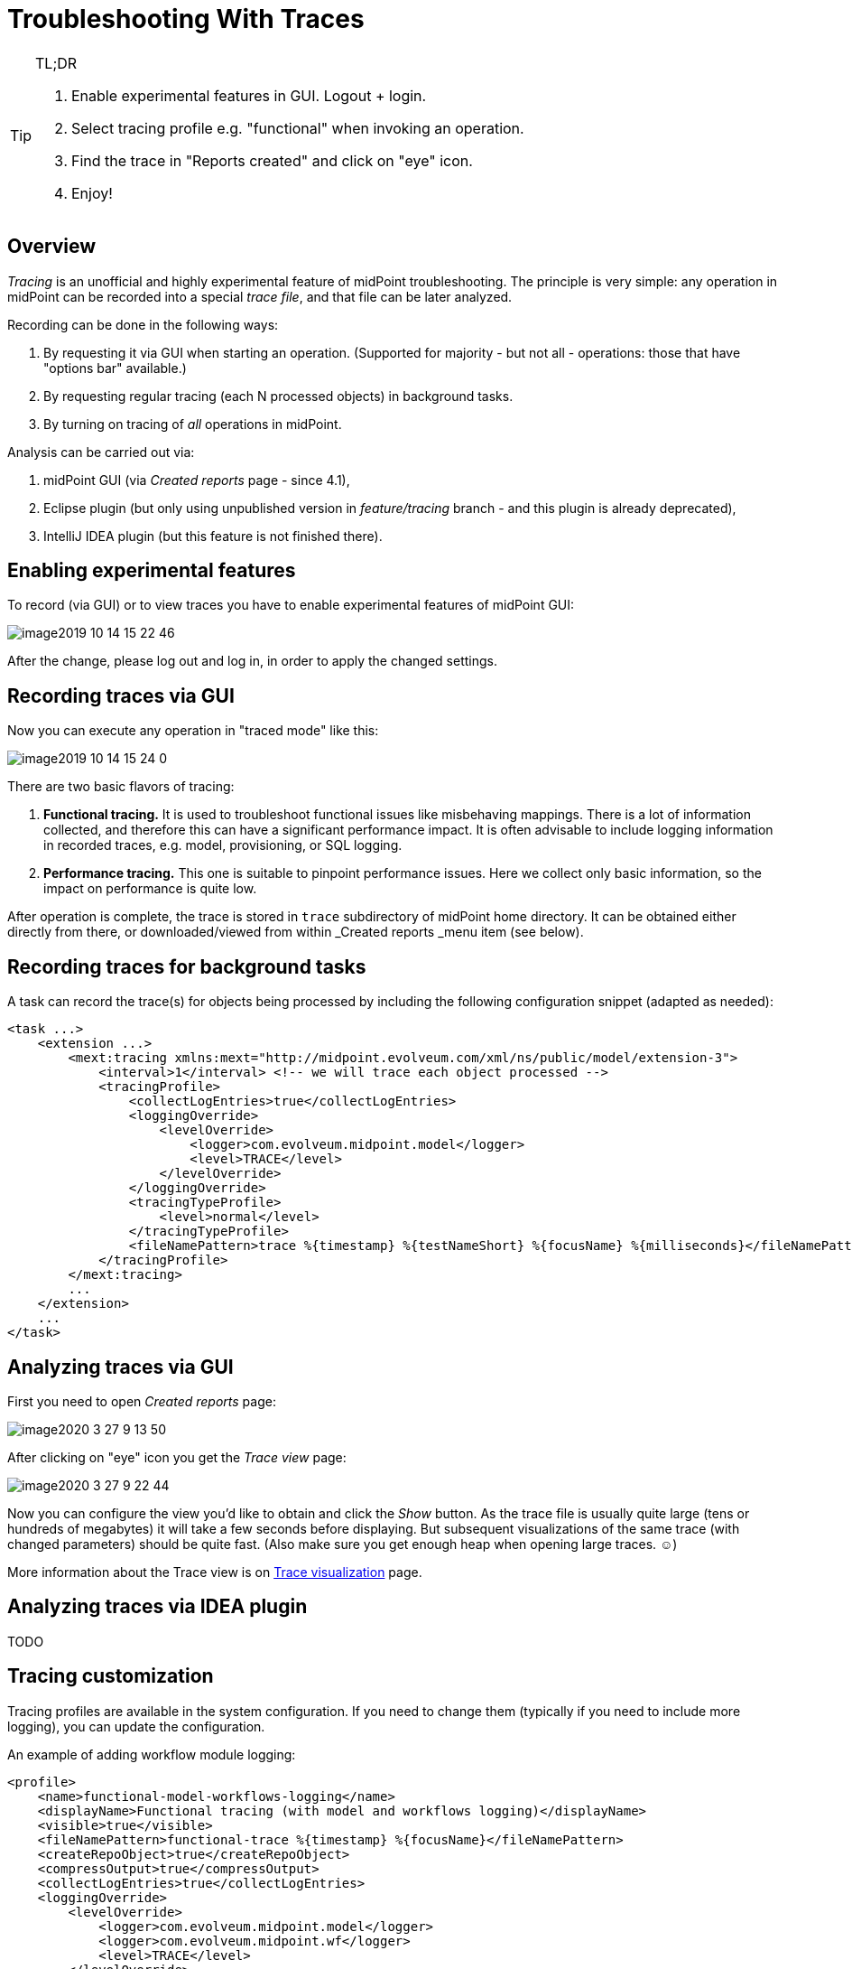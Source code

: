 = Troubleshooting With Traces
:page-wiki-name: Troubleshooting with traces
:page-wiki-id: 39583935
:page-wiki-metadata-create-user: mederly
:page-wiki-metadata-create-date: 2019-10-14T15:14:28.716+02:00
:page-wiki-metadata-modify-user: mederly
:page-wiki-metadata-modify-date: 2020-08-25T17:40:02.348+02:00
:page-experimental: true
:page-tag: guide
:page-upkeep-status: yellow

.TL;DR
[TIP]
====
. Enable experimental features in GUI.
Logout + login.

. Select tracing profile e.g. "functional" when invoking an operation.

. Find the trace in "Reports created" and click on "eye" icon.

. Enjoy!
====

== Overview

_Tracing_ is an unofficial and highly experimental feature of midPoint troubleshooting.
The principle is very simple: any operation in midPoint can be recorded into a special _trace file_, and that file can be later analyzed.

Recording can be done in the following ways:

. By requesting it via GUI when starting an operation.
(Supported for majority - but not all - operations: those that have "options bar" available.)

. By requesting regular tracing (each N processed objects) in background tasks.

. By turning on tracing of _all_ operations in midPoint.

Analysis can be carried out via:

. midPoint GUI (via _Created reports_ page - since 4.1),

. Eclipse plugin (but only using unpublished version in _feature/tracing_ branch - and this plugin is already deprecated),

. IntelliJ IDEA plugin (but this feature is not finished there).

== Enabling experimental features

To record (via GUI) or to view traces you have to enable experimental features of midPoint GUI:

image::image2019-10-14_15-22-46.png[]

After the change, please log out and log in, in order to apply the changed settings.

== Recording traces via GUI

Now you can execute any operation in "traced mode" like this:

image::image2019-10-14_15-24-0.png[]

There are two basic flavors of tracing:

. *Functional tracing.* It is used to troubleshoot functional issues like misbehaving mappings.
There is a lot of information collected, and therefore this can have a significant performance impact.
It is often advisable to include logging information in recorded traces, e.g. model, provisioning, or SQL logging.

. *Performance tracing.* This one is suitable to pinpoint performance issues.
Here we collect only basic information, so the impact on performance is quite low.

After operation is complete, the trace is stored in `trace`  subdirectory of midPoint home directory.
It can be obtained either directly from there, or downloaded/viewed from within _Created reports _menu item (see below).

== Recording traces for background tasks

A task can record the trace(s) for objects being processed by including the following configuration snippet (adapted as needed):

[source,xml]
----
<task ...>
    <extension ...>
        <mext:tracing xmlns:mext="http://midpoint.evolveum.com/xml/ns/public/model/extension-3">
            <interval>1</interval> <!-- we will trace each object processed -->
            <tracingProfile>
                <collectLogEntries>true</collectLogEntries>
                <loggingOverride>
                    <levelOverride>
                        <logger>com.evolveum.midpoint.model</logger>
                        <level>TRACE</level>
                    </levelOverride>
                </loggingOverride>
                <tracingTypeProfile>
                    <level>normal</level>
                </tracingTypeProfile>
                <fileNamePattern>trace %{timestamp} %{testNameShort} %{focusName} %{milliseconds}</fileNamePattern>
            </tracingProfile>
        </mext:tracing>
        ...
    </extension>
    ...
</task>
----

== Analyzing traces via GUI

First you need to open _Created reports_ page:

image::image2020-3-27_9-13-50.png[]

After clicking on "eye" icon you get the _Trace view_ page:

image::image2020-3-27_9-22-44.png[]

Now you can configure the view you'd like to obtain and click the _Show_ button.
As the trace file is usually quite large (tens or hundreds of megabytes) it will take a few seconds before displaying.
But subsequent visualizations of the same trace (with changed parameters) should be quite fast.
(Also make sure you get enough heap when opening large traces.
☺)

More information about the Trace view is on xref:/midpoint/reference/v2/diag/troubleshooting/troubleshooting-with-traces/trace-visualization/[Trace visualization] page.

== Analyzing traces via IDEA plugin

TODO

== Tracing customization

Tracing profiles are available in the system configuration.
If you need to change them (typically if you need to include more logging), you can update the configuration.

An example of adding workflow module logging:

[source,xml]
----
<profile>
    <name>functional-model-workflows-logging</name>
    <displayName>Functional tracing (with model and workflows logging)</displayName>
    <visible>true</visible>
    <fileNamePattern>functional-trace %{timestamp} %{focusName}</fileNamePattern>
    <createRepoObject>true</createRepoObject>
    <compressOutput>true</compressOutput>
    <collectLogEntries>true</collectLogEntries>
    <loggingOverride>
        <levelOverride>
            <logger>com.evolveum.midpoint.model</logger>
            <logger>com.evolveum.midpoint.wf</logger>
            <level>TRACE</level>
        </levelOverride>
    </loggingOverride>
    <tracingTypeProfile>
        <level>normal</level>
    </tracingTypeProfile>
</profile>
----

== Authorizations

TODO